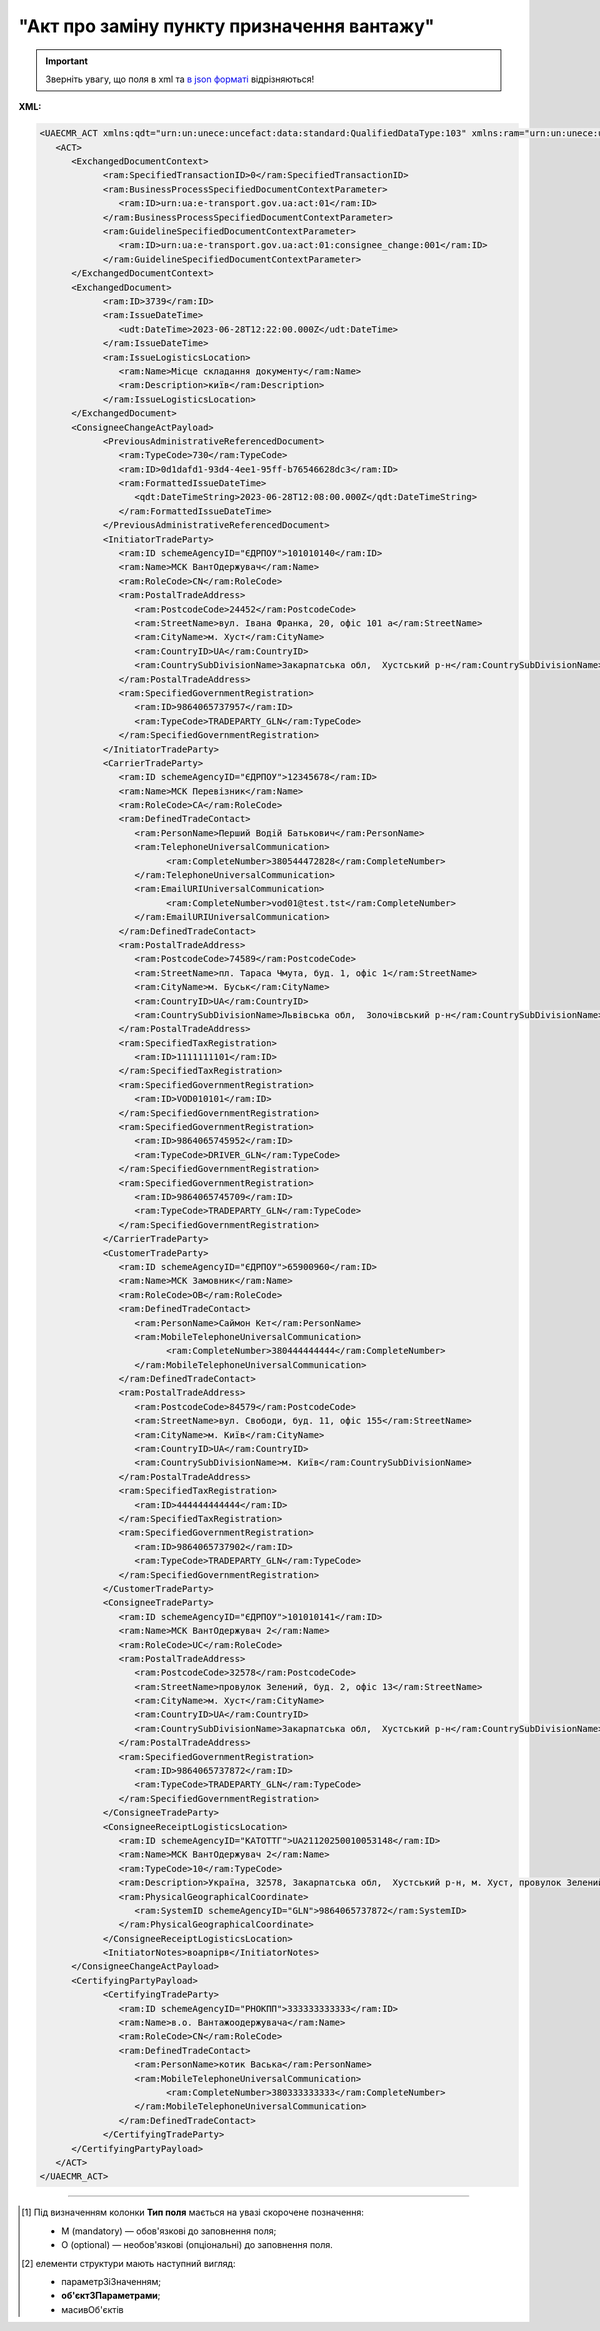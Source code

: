 ##########################################################################################################################
**"Акт про заміну пункту призначення вантажу"**
##########################################################################################################################

.. https://docs.google.com/spreadsheets/d/1eiLgIFbZBOK9hXDf2pirKB88izrdOqj1vSdV3R8tvbM/edit?pli=1#gid=1420079006

.. important::
   Зверніть увагу, що поля в xml та `в json форматі <https://wiki.edin.ua/uk/latest/Docs_ETTNv3/CONSIGNEE_CHANGE_ACT/CONSIGNEE_CHANGE_ACTpage_v3_json.html>`__ відрізняються!

**XML:**

.. code:: xml

   <UAECMR_ACT xmlns:qdt="urn:un:unece:uncefact:data:standard:QualifiedDataType:103" xmlns:ram="urn:un:unece:uncefact:data:standard:ReusableAggregateBusinessInformationEntity:103" xmlns:uas="urn:ua:signatures:SignaturesExtensions:1" xmlns:udt="urn:un:unece:uncefact:data:standard:UnqualifiedDataType:27">
      <ACT>
         <ExchangedDocumentContext>
               <ram:SpecifiedTransactionID>0</ram:SpecifiedTransactionID>
               <ram:BusinessProcessSpecifiedDocumentContextParameter>
                  <ram:ID>urn:ua:e-transport.gov.ua:act:01</ram:ID>
               </ram:BusinessProcessSpecifiedDocumentContextParameter>
               <ram:GuidelineSpecifiedDocumentContextParameter>
                  <ram:ID>urn:ua:e-transport.gov.ua:act:01:consignee_change:001</ram:ID>
               </ram:GuidelineSpecifiedDocumentContextParameter>
         </ExchangedDocumentContext>
         <ExchangedDocument>
               <ram:ID>3739</ram:ID>
               <ram:IssueDateTime>
                  <udt:DateTime>2023-06-28T12:22:00.000Z</udt:DateTime>
               </ram:IssueDateTime>
               <ram:IssueLogisticsLocation>
                  <ram:Name>Місце складання документу</ram:Name>
                  <ram:Description>київ</ram:Description>
               </ram:IssueLogisticsLocation>
         </ExchangedDocument>
         <ConsigneeChangeActPayload>
               <PreviousAdministrativeReferencedDocument>
                  <ram:TypeCode>730</ram:TypeCode>
                  <ram:ID>0d1dafd1-93d4-4ee1-95ff-b76546628dc3</ram:ID>
                  <ram:FormattedIssueDateTime>
                     <qdt:DateTimeString>2023-06-28T12:08:00.000Z</qdt:DateTimeString>
                  </ram:FormattedIssueDateTime>
               </PreviousAdministrativeReferencedDocument>
               <InitiatorTradeParty>
                  <ram:ID schemeAgencyID="ЄДРПОУ">101010140</ram:ID>
                  <ram:Name>МСК ВантОдержувач</ram:Name>
                  <ram:RoleCode>CN</ram:RoleCode>
                  <ram:PostalTradeAddress>
                     <ram:PostcodeCode>24452</ram:PostcodeCode>
                     <ram:StreetName>вул. Івана Франка, 20, офіс 101 а</ram:StreetName>
                     <ram:CityName>м. Хуст</ram:CityName>
                     <ram:CountryID>UA</ram:CountryID>
                     <ram:CountrySubDivisionName>Закарпатська обл,  Хустський р-н</ram:CountrySubDivisionName>
                  </ram:PostalTradeAddress>
                  <ram:SpecifiedGovernmentRegistration>
                     <ram:ID>9864065737957</ram:ID>
                     <ram:TypeCode>TRADEPARTY_GLN</ram:TypeCode>
                  </ram:SpecifiedGovernmentRegistration>
               </InitiatorTradeParty>
               <CarrierTradeParty>
                  <ram:ID schemeAgencyID="ЄДРПОУ">12345678</ram:ID>
                  <ram:Name>МСК Перевізник</ram:Name>
                  <ram:RoleCode>CA</ram:RoleCode>
                  <ram:DefinedTradeContact>
                     <ram:PersonName>Перший Водій Батькович</ram:PersonName>
                     <ram:TelephoneUniversalCommunication>
                           <ram:CompleteNumber>380544472828</ram:CompleteNumber>
                     </ram:TelephoneUniversalCommunication>
                     <ram:EmailURIUniversalCommunication>
                           <ram:CompleteNumber>vod01@test.tst</ram:CompleteNumber>
                     </ram:EmailURIUniversalCommunication>
                  </ram:DefinedTradeContact>
                  <ram:PostalTradeAddress>
                     <ram:PostcodeCode>74589</ram:PostcodeCode>
                     <ram:StreetName>пл. Тараса Чмута, буд. 1, офіс 1</ram:StreetName>
                     <ram:CityName>м. Буськ</ram:CityName>
                     <ram:CountryID>UA</ram:CountryID>
                     <ram:CountrySubDivisionName>Львівська обл,  Золочівський р-н</ram:CountrySubDivisionName>
                  </ram:PostalTradeAddress>
                  <ram:SpecifiedTaxRegistration>
                     <ram:ID>1111111101</ram:ID>
                  </ram:SpecifiedTaxRegistration>
                  <ram:SpecifiedGovernmentRegistration>
                     <ram:ID>VOD010101</ram:ID>
                  </ram:SpecifiedGovernmentRegistration>
                  <ram:SpecifiedGovernmentRegistration>
                     <ram:ID>9864065745952</ram:ID>
                     <ram:TypeCode>DRIVER_GLN</ram:TypeCode>
                  </ram:SpecifiedGovernmentRegistration>
                  <ram:SpecifiedGovernmentRegistration>
                     <ram:ID>9864065745709</ram:ID>
                     <ram:TypeCode>TRADEPARTY_GLN</ram:TypeCode>
                  </ram:SpecifiedGovernmentRegistration>
               </CarrierTradeParty>
               <CustomerTradeParty>
                  <ram:ID schemeAgencyID="ЄДРПОУ">65900960</ram:ID>
                  <ram:Name>МСК Замовник</ram:Name>
                  <ram:RoleCode>OB</ram:RoleCode>
                  <ram:DefinedTradeContact>
                     <ram:PersonName>Саймон Кет</ram:PersonName>
                     <ram:MobileTelephoneUniversalCommunication>
                           <ram:CompleteNumber>380444444444</ram:CompleteNumber>
                     </ram:MobileTelephoneUniversalCommunication>
                  </ram:DefinedTradeContact>
                  <ram:PostalTradeAddress>
                     <ram:PostcodeCode>84579</ram:PostcodeCode>
                     <ram:StreetName>вул. Свободи, буд. 11, офіс 155</ram:StreetName>
                     <ram:CityName>м. Київ</ram:CityName>
                     <ram:CountryID>UA</ram:CountryID>
                     <ram:CountrySubDivisionName>м. Київ</ram:CountrySubDivisionName>
                  </ram:PostalTradeAddress>
                  <ram:SpecifiedTaxRegistration>
                     <ram:ID>444444444444</ram:ID>
                  </ram:SpecifiedTaxRegistration>
                  <ram:SpecifiedGovernmentRegistration>
                     <ram:ID>9864065737902</ram:ID>
                     <ram:TypeCode>TRADEPARTY_GLN</ram:TypeCode>
                  </ram:SpecifiedGovernmentRegistration>
               </CustomerTradeParty>
               <ConsigneeTradeParty>
                  <ram:ID schemeAgencyID="ЄДРПОУ">101010141</ram:ID>
                  <ram:Name>МСК ВантОдержувач 2</ram:Name>
                  <ram:RoleCode>UC</ram:RoleCode>
                  <ram:PostalTradeAddress>
                     <ram:PostcodeCode>32578</ram:PostcodeCode>
                     <ram:StreetName>провулок Зелений, буд. 2, офіс 13</ram:StreetName>
                     <ram:CityName>м. Хуст</ram:CityName>
                     <ram:CountryID>UA</ram:CountryID>
                     <ram:CountrySubDivisionName>Закарпатська обл,  Хустський р-н</ram:CountrySubDivisionName>
                  </ram:PostalTradeAddress>
                  <ram:SpecifiedGovernmentRegistration>
                     <ram:ID>9864065737872</ram:ID>
                     <ram:TypeCode>TRADEPARTY_GLN</ram:TypeCode>
                  </ram:SpecifiedGovernmentRegistration>
               </ConsigneeTradeParty>
               <ConsigneeReceiptLogisticsLocation>
                  <ram:ID schemeAgencyID="КАТОТТГ">UA21120250010053148</ram:ID>
                  <ram:Name>МСК ВантОдержувач 2</ram:Name>
                  <ram:TypeCode>10</ram:TypeCode>
                  <ram:Description>Україна, 32578, Закарпатська обл,  Хустський р-н, м. Хуст, провулок Зелений, буд. 2, офіс 13</ram:Description>
                  <ram:PhysicalGeographicalCoordinate>
                     <ram:SystemID schemeAgencyID="GLN">9864065737872</ram:SystemID>
                  </ram:PhysicalGeographicalCoordinate>
               </ConsigneeReceiptLogisticsLocation>
               <InitiatorNotes>воарпірв</InitiatorNotes>
         </ConsigneeChangeActPayload>
         <CertifyingPartyPayload>
               <CertifyingTradeParty>
                  <ram:ID schemeAgencyID="РНОКПП">333333333333</ram:ID>
                  <ram:Name>в.о. Вантажоодержувача</ram:Name>
                  <ram:RoleCode>CN</ram:RoleCode>
                  <ram:DefinedTradeContact>
                     <ram:PersonName>котик Васька</ram:PersonName>
                     <ram:MobileTelephoneUniversalCommunication>
                           <ram:CompleteNumber>380333333333</ram:CompleteNumber>
                     </ram:MobileTelephoneUniversalCommunication>
                  </ram:DefinedTradeContact>
               </CertifyingTradeParty>
         </CertifyingPartyPayload>
      </ACT>
   </UAECMR_ACT>


.. role:: orange

.. raw:: html

    <embed>
    <iframe src="https://docs.google.com/spreadsheets/d/e/2PACX-1vTBq7ko1S8vmDYo3ObFd0ezRY-zO7KmMz4M4KVSPyFkTpA7UPp8RaSZ9N19vlpeEQ/pubhtml?gid=1507937531&single=true" width="1100" height="9100" frameborder="0" marginheight="0" marginwidth="0">Loading...</iframe>
    </embed>

-------------------------

.. [#] Під визначенням колонки **Тип поля** мається на увазі скорочене позначення:

   * M (mandatory) — обов'язкові до заповнення поля;
   * O (optional) — необов'язкові (опціональні) до заповнення поля.

.. [#] елементи структури мають наступний вигляд:

   * параметрЗіЗначенням;
   * **об'єктЗПараметрами**;
   * :orange:`масивОб'єктів`

.. data from table (remember to renew time to time)

   № з/п,Параметр²,Тип¹,Формат,Опис
   ,UAECMR_ACT,M,,Початок документа
   I,ACT,M,,(початок змісту документа)
   1,ExchangedDocumentContext,M,,Технічні дані
   1.1,ram:SpecifiedTransactionID,M,string,Номер версії документа (транзакції) в ланцюгу підписання документів
   1.2.1,ram:BusinessProcessSpecifiedDocumentContextParameter.ram:ID,M,string,код документа
   1.3.1,ram:GuidelineSpecifiedDocumentContextParameter.ram:ID,M,unsignedByte,підтип документа
   2,ExchangedDocument,M,,Реквізити Акта
   2.1,ram:ID,M,string,номер документа
   2.2.1,ram:IssueDateTime.udt:DateTime,M,datetime (2021-12-13T14:19:23+02:00),Дата і час складання Акта
   2.3,ram:Remarks,O,string,Інші примітки
   2.4.1,ram:IssueLogisticsLocation.ram:Name,M,string,Найменування місця складання Акта
   2.4.2,ram:IssueLogisticsLocation.ram:Description,M,string,Опис (адреса) місця складання Акта
   3,ConsigneeChangeActPayload,M,,Зміст «Акта про заміну пункту призначення вантажу»
   3.1,PreviousAdministrativeReferencedDocument (TypeCode=730),M,,"Інформація про е-ТТН, для якої складається акт"
   3.1.1,ram:TypeCode,M,decimal,Тип документа (730 - ТТН). Довідник кодів документів
   3.1.2,ram:ID,M,string,Номер документа-підстави (ТТН); має відповідати номеру документа ExchangedDocument.ID еТТН
   3.1.3.1,ram:FormattedIssueDateTime.qdt:DateTimeString,M,datetime (2021-12-13T14:19:23+02:00),Дата та час документа-підстави (ТТН); має відповідати даті документа ExchangedDocument.IssueDateTime еТТН
   3.1.4,ram:AttachedSpecifiedBinaryFile,M,,"Дані е-ТТН, для якої складається акт"
   3.1.4.1,ram:ID,M,string,Ідентифікатор (guid) документа-підстави (ТТН); має відповідати document.id еТТН в ЦБД (значення ettnId з методу Отримання списку подій з ЦБД = значення external_doc_id Отримання мета-даних документа)
   3.1.4.2,ram:URIID,O,string,посилання на документ
   3.1.4.3,ram:MIMECode,O,string,MIME типізація
   3.1.4.4,ram:SizeMeasure,O,long,розмір файлу в байтах
   3.2,PreviousAdministrativeReferencedDocument,-/M,,"Інформація про попередній акт, у випадку наступної транзакції"
   3.2.1,ram:TypeCode,M,decimal,Тип документа. Довідник кодів документів
   3.2.2,ram:ID,M,string,Номер документа-підстави (Акт); має відповідати номеру документа ExchangedDocument.ID Акта
   3.2.3.1,ram:FormattedIssueDateTime.qdt:DateTimeString,M,datetime (2021-12-13T14:19:23+02:00),Дата та час документа-підстави (Акта)
   3.3,InitiatorTradeParty,M,,"Ініціатор акта - Вантажоодержувач. Тут наведено приклад для варіанта, коли ініціатором Акта є Вантажоодержувач - в документа буде три сторони-підписувачі: Вантажоодержувач, Перевізник та Замовник (якщо він не є Вантажоодержувачем)."
   3.3.1.1,ram:ID.schemeAgencyID,M,string,ЄДРПОУ / РНОКПП Вантажоодержувача
   3.3.1.2,ram:ID.value,M,decimal,Значення
   3.3.2,ram:Name,M,string,"Повне найменування Вантажоодержувача (юридичної особи або ПІБ фізичної-особи підприємця), що проводить одержання (оприбуткування) перелічених в ТТН товарно-матеріальних цінностей"
   3.3.3,ram:RoleCode,M,string,Роль учасника (Вантажоодержувач - CN). Довідник ролей
   3.3.4,ram:DefinedTradeContact,O, ,Контакти відповідального представника
   3.3.4.1,ram:PersonName,O,string,ПІБ
   3.3.4.2.1,ram:TelephoneUniversalCommunication.ram:CompleteNumber,O,string,Основний телефон
   3.3.4.3.1,ram:MobileTelephoneUniversalCommunication.ram:CompleteNumber,O,string,Мобільний телефон
   3.3.4.4.1,ram:EmailURIUniversalCommunication.ram:CompleteNumber,O,string,Електронна адреса
   3.3.5,ram:PostalTradeAddress,M, ,Юридична адреса Вантажоодержувача
   3.3.5.1,ram:PostcodeCode,O,decimal,Індекс
   3.3.5.2,ram:StreetName,M,string,Адреса (назва вулиці + номер будівлі)
   3.3.5.3,ram:CityName,M,string,Місто (назва населеного пункту)
   3.3.5.4,ram:CountryID,M,string,Країна (UA)
   3.3.5.5,ram:CountrySubDivisionName,O,string,Область та район (за наявності)
   3.3.6.1,ram:SpecifiedTaxRegistration.ram:ID,O,string,РНОКПП відповідальної особи
   3.3.7,ram:SpecifiedGovernmentRegistration,M/O, ,GLN Вантажоодержувача (блок обов'язковий до заповнення для відправника транзакції)
   3.3.7.1,ram:ID,M/O,decimal,GLN Вантажоодержувача (поле обов'язкове до заповнення для відправника транзакції)
   3.3.7.2,ram:TypeCode,O,string,"Код типу:

   * TRADEPARTY_GLN"
   3.4,CarrierTradeParty,M,,Перевізник
   3.4.1.1,ram:ID.schemeAgencyID,M,string,ЄДРПОУ / РНОКПП Перевізника
   3.4.1.2,ram:ID.value,M,decimal,Значення
   3.4.2,ram:Name,M,string,"Повне найменування Перевізника (юридичної особи або фізичної особи - підприємця) або прізвище, ім’я, по батькові фізичної особи, з яким вантажовідправник уклав договір на надання транспортних послуг"
   3.4.3,ram:RoleCode,M,string,Роль учасника (Перевізник - CA). Довідник ролей
   3.4.4,ram:DefinedTradeContact,M, ,Контакти відповідального представника
   3.4.4.1,ram:PersonName,M,string,"ПІБ водія, що керуватиме ТЗ при перевезенні вантажу"
   3.4.4.2.1,ram:TelephoneUniversalCommunication.ram:CompleteNumber,O,string,Основний телефон
   3.4.4.3.1,ram:MobileTelephoneUniversalCommunication.ram:CompleteNumber,O,string,Мобільний телефон
   3.4.4.4.1,ram:EmailURIUniversalCommunication.ram:CompleteNumber,O,string,Електронна адреса
   3.4.5,ram:PostalTradeAddress,M, ,Юридична адреса Перевізника
   3.4.5.1,ram:PostcodeCode,O,decimal,Індекс
   3.4.5.2,ram:StreetName,M,string,Адреса (назва вулиці + номер будівлі)
   3.4.5.3,ram:CityName,M,string,Місто (назва населеного пункту)
   3.4.5.4,ram:CountryID,M,string,Країна (UA)
   3.4.5.5,ram:CountrySubDivisionName,O,string,Область та район (за наявності)
   3.4.6.1,ram:SpecifiedTaxRegistration.ram:ID,M,string,РНОКПП відповідальної особи (водія)
   3.4.7,ram:SpecifiedGovernmentRegistration,M, ,Посвідчення Водія / GLN Водія / GLN компанії-учасника
   3.4.7.1,ram:ID,M/O,"* string
   * decimal при ram:TypeCode=DRIVER_GLN / TRADEPARTY_GLN","* Серія та номер водійського посвідчення Водія (поле обов'язкове до заповнення). Заповнюється в форматі «3 заголовні кириличні літери + 6 цифр без пробілів», наприклад: DGJ123456, АБВ123456
   * для ram:TypeCode=DRIVER_GLN - GLN Водія (поле опціональне до заповнення)
   * для ram:TypeCode=TRADEPARTY_GLN - GLN компанії-учасника (поле обов'язкове до заповнення для відправника транзакції)"
   3.4.7.2,ram:TypeCode,O,string,"Код типу:

   * DRIVER_GLN
   * TRADEPARTY_GLN"
   3.5,CustomerTradeParty,M,,Замовник
   3.5.1.1,ram:ID.schemeAgencyID,M,string,ЄДРПОУ / РНОКПП Замовника
   3.5.1.2,ram:ID.value,M,decimal,Значення
   3.5.2,ram:Name,M,string,"Повне найменування Замовника (юридичної особи або фізичної особи - підприємця) або прізвище, ім’я, по батькові фізичної особи, що проводить оплату транспортної роботи і послуг"
   3.5.3,ram:RoleCode,M,string,Роль учасника (Замовник - OB). Довідник ролей
   3.5.4,ram:DefinedTradeContact,O, ,Контакти відповідального представника
   3.5.4.1,ram:PersonName,O,string,ПІБ
   3.5.4.2.1,ram:TelephoneUniversalCommunication.ram:CompleteNumber,O,string,Основний телефон
   3.5.4.3.1,ram:MobileTelephoneUniversalCommunication.ram:CompleteNumber,O,string,Мобільний телефон
   3.5.4.4.1,ram:EmailURIUniversalCommunication.ram:CompleteNumber,O,string,Електронна адреса
   3.5.5,ram:PostalTradeAddress,M, ,Юридична адреса Замовника
   3.5.5.1,ram:PostcodeCode,O,decimal,Індекс
   3.5.5.2,ram:StreetName,M,string,Адреса (назва вулиці + номер будівлі)
   3.5.5.3,ram:CityName,M,string,Місто (назва населеного пункту)
   3.5.5.4,ram:CountryID,M,string,Країна (UA)
   3.5.5.5,ram:CountrySubDivisionName,O,string,Область та район (за наявності)
   3.5.6.1,ram:SpecifiedTaxRegistration.ram:ID,O,string,РНОКПП відповідальної особи
   3.5.7,ram:SpecifiedGovernmentRegistration,M/O, ,GLN Замовника (блок обов'язковий до заповнення для відправника транзакції)
   3.5.7.1,ram:ID,M/O,decimal,GLN Замовника (поле обов'язкове до заповнення для відправника транзакції)
   3.5.7.2,ram:TypeCode,O,string,"Код типу:

   * TRADEPARTY_GLN"
   3.6,ConsigneeTradeParty,O,,Новий Вантажоодержувач
   3.6.1.1,ram:ID.schemeAgencyID,M,string,ЄДРПОУ Вантажоодержувача
   3.6.1.2,ram:ID.value,M,decimal,Значення
   3.6.2,ram:Name,M,string,Повне найменування Вантажоодержувача
   3.6.3,ram:RoleCode,M,string,Роль учасника (Вантажоодержувач - CN). Довідник ролей
   3.6.4,ram:DefinedTradeContact,O,,Контакти відповідального представника
   3.6.4.1,ram:PersonName,O,string,ПІБ
   3.6.4.2.1,ram:TelephoneUniversalCommunication.ram:CompleteNumber,O,string,Основний телефон
   3.6.4.3.1,ram:MobileTelephoneUniversalCommunication.ram:CompleteNumber,O,string,Мобільний телефон
   3.6.4.4.1,ram:EmailURIUniversalCommunication.ram:CompleteNumber,O,string,Електронна адреса
   3.6.5,ram:PostalTradeAddress,M,,Юридична адреса Вантажоодержувача (юридична адреса юридичної особи або адреса реєстрації фізичної особи-підприємця)
   3.6.5.1,ram:PostcodeCode,O,decimal,Індекс
   3.6.5.2,ram:StreetName,M,string,Адреса (назва вулиці + номер будівлі)
   3.6.5.3,ram:CityName,M,string,Місто (назва населеного пункту)
   3.6.5.4,ram:CountryID,M,string,Країна (UA)
   3.6.5.5,ram:CountrySubDivisionName,O,string,Область та район (за наявності)
   3.6.6.1,ram:SpecifiedTaxRegistration.ram:ID,O,string,РНОКПП відповідальної особи Вантажоодержувача
   3.6.7,ram:SpecifiedGovernmentRegistration,M,,GLN Вантажоодержувача
   3.6.7.1,ram:ID,M/O,decimal,GLN компанії-учасника (поле обов’язкове до заповнення для відправника транзакції)
   3.6.7.2,ram:TypeCode,O,string,Код типу: TRADEPARTY_GLN
   3.7,ram:ConsigneeReceiptLogisticsLocation,M,,Пункт розвантаження
   3.7.1.1,ram:ID.schemeAgencyID,M,string,Код КАТОТТГ пункту розвантаження відповідно до Кодифікатора адміністративно-територіальних одиниць та територій територіальних громад
   3.7.1.2,ram:ID.value,M,string,Значення
   3.7.2,ram:Name,M,string,Найменування пункту розвантаження
   3.7.3,ram:RoleCode,M,string,Тип операції: 10 - навантаження; 5 - розвантаження
   3.7.4,ram:Description,M,string,Опис (адреса) пункту розвантаження
   3.7.5,ram:PhysicalGeographicalCoordinate,M,,Географічні координати
   3.7.5.1,ram:LatitudeMeasure,O,string,Географічні координати (Широта)
   3.7.5.2,ram:LongitudeMeasure,O,string,Географічні координати (Довгота)
   3.7.5.3.1,ram:SystemID.schemeAgencyID,M/O,string,GLN (блок обов'язковий до заповнення для відправника транзакції)
   3.7.5.3.2,ram:SystemID.value,M,decimal,Значення
   3.8,InitiatorNotes,M,string,Короткий або повний опис причин складання акта (Ініціатор)
   3.9,CarrierNotes,O,string,Особливі відмітки / Інформація щодо незгоди зі змістом Акта (Перевізник)
   3.10,CustomerNotes,O,string,Особливі відмітки / Інформація щодо незгоди зі змістом Акта (Замовник)
   4,CertifyingPartyPayload,M,,Інформація про відповідальних осіб
   4.1,CertifyingTradeParty (RoleCode=CN),O,,Інформація про відповідальних осіб Вантажоодержувача
   4.1.1.1,ram:ID.schemeAgencyID,O,string,РНОКПП
   4.1.1.2,ram:ID.value,O,decimal,Значення
   4.1.2,ram:Name,M,string,Посада відповідальної особи Вантажоодержувача
   4.1.3,ram:RoleCode,M,string,Роль учасника (Вантажоодержувач - CN). Довідник ролей
   4.1.4.1,ram:DefinedTradeContact.ram:PersonName,M,string,ПІБ відповідальної особи Вантажоодержувача
   4.2,CertifyingTradeParty (RoleCode=CA),M,,Інформація про Перевізника
   4.2.1.1,ram:ID.schemeAgencyID,O,string,РНОКПП
   4.2.1.2,ram:ID.value,O,decimal,Значення
   4.2.2,ram:Name,M,string,Посада Перевізника
   4.2.3,ram:RoleCode,M,string,Роль учасника (Перевізник - CA). Довідник ролей
   4.2.4.1,ram:DefinedTradeContact.ram:PersonName,M,string,ПІБ Перевізника
   4.3,CertifyingTradeParty (RoleCode=ОВ),M,,Інформація про Замовника
   4.3.1.1,ram:ID.schemeAgencyID,O,string,РНОКПП
   4.3.1.2,ram:ID.value,O,decimal,Значення
   4.3.2,ram:Name,M,string,Посада Замовника
   4.3.3,ram:RoleCode,M,string,Роль учасника (Замовник - OB). Довідник ролей
   4.3.4.1,ram:DefinedTradeContact.ram:PersonName,M,string,ПІБ Замовника
   II,UaSignatureStorage,M,,Підписи
   5,Signature (SigningPartyRoleCode=CN),M,,КЕП Вантажоодержувача
   5.1,SigningPartyRoleCode,M,string,Роль підписанта (Вантажоодержувач - CN). Довідник ролей
   5.2,PartySignature,M,string,Підпис (base64 підпису p7s)
   5.3,Name,M,string,ПІБ підписанта (відповідальної особи Вантажоодержувача)
   5.4,Position,O,string,Посада підписанта (відповідальної особи Вантажоодержувача)
   5.5.1,SpecifiedTaxRegistration.ram:ID,M,string,РНОКПП підписанта (відповідальної особи Вантажоодержувача)
   6,Signature (SigningPartyRoleCode=CA),M,,КЕП Перевізника
   6.1,SigningPartyRoleCode,M,string,Роль підписанта (Перевізник - CA). Довідник ролей
   6.2,PartySignature,M,string,Підпис (base64 підпису p7s)
   6.3,Name,M,string,ПІБ підписанта (Перевізника)
   6.4,Position,O,string,Посада підписанта (Перевізника)
   6.5.1,SpecifiedTaxRegistration.ram:ID,M,string,РНОКПП підписанта (Перевізника)
   7,Signature (SigningPartyRoleCode=OB),M,,КЕП Замовника
   7.1,SigningPartyRoleCode,M,string,Роль підписанта (Замовник - OB). Довідник ролей
   7.2,PartySignature,M,string,Підпис (base64 підпису p7s)
   7.3,Name,M,string,ПІБ підписанта (Замовника)
   7.4,Position,O,string,Посада підписанта (Замовника)
   7.5.1,SpecifiedTaxRegistration.ram:ID,M,string,РНОКПП підписанта (Замовника)

.. old style

   Таблиця 1 - Специфікація "Акт про заміну пункту призначення вантажу" (XML)

   .. csv-table:: 
   :file: for_csv/consigneechange_act_v3.csv
   :widths:  1, 5, 12, 41
   :header-rows: 1
   :stub-columns: 0

   :download:`Приклад "Акта про заміну пункту призначення вантажу"<examples/consigneechange_act_v3n.xml>`


